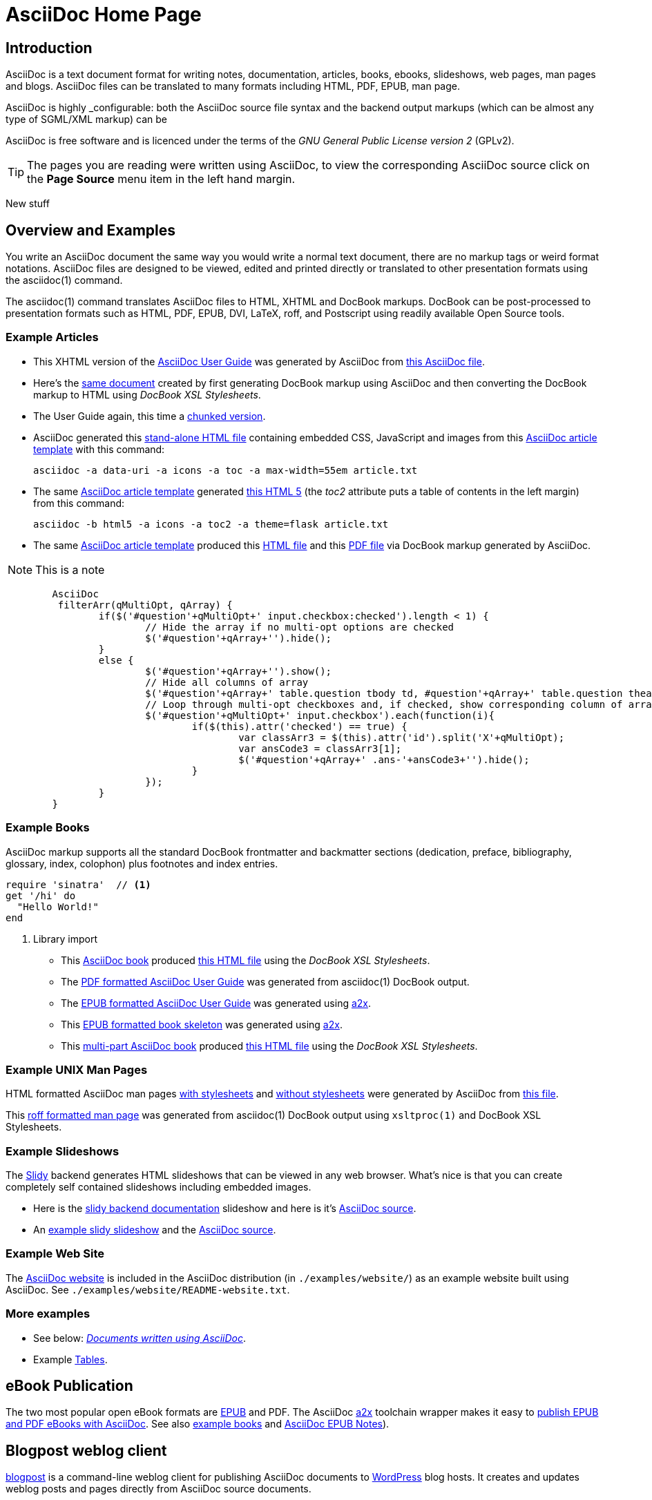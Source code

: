 AsciiDoc Home Page
==================
// Web page meta data.
:keywords:    AsciiDoc, DocBook, EPUB, PDF, ebooks, slideshow, slidy, man page
:description: AsciiDoc is a text document format for writing notes,  +
              documentation, articles, books, ebooks, slideshows,    +
              web pages, man pages and blogs.  AsciiDoc files can be +
              translated to many formats including HTML, PDF, EPUB,  +
              man page.

Introduction
------------
{description}

AsciiDoc is highly _configurable: both the AsciiDoc source file syntax and the
backend output markups (which can be almost any type of SGML/XML markup) can be

AsciiDoc is free software and is licenced under the terms of the 'GNU
General Public License version 2' (GPLv2).

TIP: The pages you are reading were written using AsciiDoc, to view
the corresponding AsciiDoc source click on the *Page Source* menu item
in the left hand margin.

New stuff

Overview and Examples
---------------------
You write an AsciiDoc document the same way you would write a
normal text document, there are no markup tags or weird format
notations. AsciiDoc files are designed to be viewed, edited and
printed directly or translated to other presentation formats using
the asciidoc(1) command.

The asciidoc(1) command translates AsciiDoc files to HTML, XHTML and
DocBook markups.  DocBook can be post-processed to presentation
formats such as HTML, PDF, EPUB, DVI, LaTeX, roff, and Postscript
using readily available Open Source tools.



Example Articles
~~~~~~~~~~~~~~~~
- This XHTML version of the
  link:asciidoc.css-embedded.html[AsciiDoc User Guide]
  was generated by AsciiDoc from
  link:asciidoc.txt[this AsciiDoc file].

- Here's the link:asciidoc.html[same document] created by first
  generating DocBook markup using AsciiDoc and then converting the
  DocBook markup to HTML using 'DocBook XSL Stylesheets'.

- The User Guide again, this time a
  link:chunked/index.html[chunked version].

- AsciiDoc generated this link:article-standalone.html[stand-alone
  HTML file] containing embedded CSS, JavaScript and images from this
  link:article.txt[AsciiDoc article template] with this command:

  asciidoc -a data-uri -a icons -a toc -a max-width=55em article.txt

- The same link:article.txt[AsciiDoc article template] generated
  link:article-html5-toc2.html[this HTML 5] (the 'toc2' attribute puts
  a table of contents in the left margin) from this command:

  asciidoc -b html5 -a icons -a toc2 -a theme=flask article.txt

- The same link:article.txt[AsciiDoc article template] produced
  this link:article.html[HTML file] and this
  link:article.pdf[PDF file] via DocBook markup generated by AsciiDoc.

NOTE: This is a note

[source,js]
----
        AsciiDoc
         filterArr(qMultiOpt, qArray) {
                if($('#question'+qMultiOpt+' input.checkbox:checked').length < 1) {
                        // Hide the array if no multi-opt options are checked
                        $('#question'+qArray+'').hide();
                }
                else {
                        $('#question'+qArray+'').show();
                        // Hide all columns of array
                        $('#question'+qArray+' table.question tbody td, #question'+qArray+' table.question thead th').show();
                        // Loop through multi-opt checkboxes and, if checked, show corresponding column of array
                        $('#question'+qMultiOpt+' input.checkbox').each(function(i){
                                if($(this).attr('checked') == true) {
                                        var classArr3 = $(this).attr('id').split('X'+qMultiOpt);
                                        var ansCode3 = classArr3[1];
                                        $('#question'+qArray+' .ans-'+ansCode3+'').hide();
                                }
                        });
                }
        }
----

[[X7]]
Example Books
~~~~~~~~~~~~~
AsciiDoc markup supports all the standard DocBook frontmatter and
backmatter sections (dedication, preface, bibliography, glossary,
index, colophon) plus footnotes and index entries.

[source,ruby]
----
require 'sinatra'  // <1>
get '/hi' do         
  "Hello World!"     
end
----
<1> Library import

- This link:book.txt[AsciiDoc book] produced link:book.html[this HTML
  file] using the 'DocBook XSL Stylesheets'.
- The link:asciidoc.pdf[PDF formatted AsciiDoc User Guide] was
  generated from asciidoc(1) DocBook output.
- The link:asciidoc.epub[EPUB formatted AsciiDoc User Guide] was
  generated using link:a2x.1.html[a2x].
- This link:book.epub[EPUB formatted book skeleton] was generated
  using link:a2x.1.html[a2x].
- This link:book-multi.txt[multi-part AsciiDoc book] produced
  link:book-multi.html[this HTML file] using the 'DocBook XSL
  Stylesheets'.

Example UNIX Man Pages
~~~~~~~~~~~~~~~~~~~~~~
HTML formatted AsciiDoc man pages
link:asciidoc.1.css-embedded.html[with stylesheets] and
link:asciidoc.1.html[without stylesheets] were generated by AsciiDoc
from link:asciidoc.1.txt[this file].

This link:asciidoc.1[roff formatted  man page] was generated from
asciidoc(1) DocBook output using `xsltproc(1)` and DocBook XSL
Stylesheets.

[[X8]]
Example Slideshows
~~~~~~~~~~~~~~~~~~
The http://www.w3.org/Talks/Tools/Slidy2/[Slidy] backend generates
HTML slideshows that can be viewed in any web browser.  What's nice is
that you can create completely self contained slideshows including
embedded images.

- Here is the link:slidy.html[slidy backend documentation] slideshow
  and here is it's link:slidy.txt[AsciiDoc source].
- An link:slidy-example.html[example slidy slideshow] and the
  link:slidy-example.txt[AsciiDoc source].

Example Web Site
~~~~~~~~~~~~~~~~
The link:README-website.html[AsciiDoc website] is included in the
AsciiDoc distribution (in `./examples/website/`) as an example website
built using AsciiDoc.  See `./examples/website/README-website.txt`.

More examples
~~~~~~~~~~~~~
- See below: <<X6,'Documents written using AsciiDoc'>>.
- Example link:newtables.html[Tables].


eBook Publication
-----------------
The two most popular open eBook formats are
http://en.wikipedia.org/wiki/EPUB[EPUB] and PDF.
The AsciiDoc link:a2x.1.html[a2x] toolchain wrapper makes it easy to
link:publishing-ebooks-with-asciidoc.html[publish EPUB and PDF eBooks
with AsciiDoc]. See also <<X7,example books>> and
link:epub-notes.html[AsciiDoc EPUB Notes]).


Blogpost weblog client
----------------------
http://srackham.wordpress.com/blogpost-readme/[blogpost] is a
command-line weblog client for publishing AsciiDoc documents to
http://wordpress.org/[WordPress] blog hosts. It creates and updates
weblog posts and pages directly from AsciiDoc source documents.


Source code highlighter
-----------------------
AsciiDoc includes a link:source-highlight-filter.html[source code
highlighter filter] that uses
http://www.gnu.org/software/src-highlite/[GNU source-highlight] to
highlight HTML outputs. You also have the option of using the
http://pygments.org/[Pygments] highlighter.


[[X3]]
Mathematical Formulae
---------------------
You can include mathematical formulae in AsciiDoc XHTML documents using
link:asciimathml.html[ASCIIMathML] or link:latexmathml.html[LaTeXMathML]
notation.

The link:latex-filter.html[AsciiDoc LaTeX filter] translates LaTeX
source to a PNG image that is automatically inserted into the AsciiDoc
output documents.

AsciiDoc also has 'latexmath' macros for DocBook outputs -- they are
documented in link:latexmath.pdf[this PDF file] and can be used in
AsciiDoc documents processed by `dblatex(1)`.


Editor Support
--------------
- An AsciiDoc syntax highlighter for the Vim text editor is included in the
  AsciiDoc distribution (see the 'Vim Syntax Highlighter' appendix in
  the 'AsciiDoc User Guide' for details).
+
.Syntax highlighter screenshot
image::images/highlighter.png[height=400,caption="",link="images/highlighter.png"]

- Dag Wieers has implemented an alternative Vim syntax file for
  AsciiDoc which can be found here
  http://svn.rpmforge.net/svn/trunk/tools/asciidoc-vim/.
- David Avsajanishvili has written a source highlighter for AsciiDoc
  files for http://projects.gnome.org/gtksourceview/[GtkSourceView]
  (used by http://projects.gnome.org/gedit/[gedit] and a number of
  other applications). The project is hosted here:
  https://launchpad.net/asciidoc-gtk-highlight
- AsciiDoc resources for the Emacs editor can be found on the
  http://www.emacswiki.org/emacs/AsciiDoc[AsciiDoc  page] at the
  http://www.emacswiki.org/emacs/EmacsWiki[Emacs Wiki].
- Christian Zuckschwerdt has written a
  https://github.com/zuckschwerdt/asciidoc.tmbundle[TextMate bundle]
  for AsciiDoc.


Try AsciiDoc on the Web
-----------------------
Andrew Koster has written a Web based application to interactively
convert and display AsciiDoc source:
http://andrewk.webfactional.com/asciidoc.php


[[X2]]
External Resources and Applications
-----------------------------------
Here are resources that I know of, if you know of more drop me a line
and I'll add them to the list.

- Check the link:INSTALL.html#X2[installation page] for packaged versions
  of AsciiDoc.
- Alex Efros has written an HTML formatted
  http://powerman.name/doc/asciidoc[AsciiDoc Cheatsheet] using
  Asciidoc.
- Thomas Berker has written an
  http://liksom.info/blog/?q=node/114[AsciiDoc Cheatsheet] in Open
  Document and PDF formats.
- The http://www.wikimatrix.org/[WikiMatrix] website has an excellent
  http://www.wikimatrix.org/syntax.php[web page] that compares the
  various Wiki markup syntaxes. An interesting attempt at Wiki markup
  standardization is http://www.wikicreole.org/[CREOLE].
- Franck Pommereau has written
  http://www.univ-paris12.fr/lacl/pommereau/soft/asciidoctest.html[Asciidoctest],
  a program that doctests snippets of Python code within your Asciidoc
  documents.
- The http://remips.sourceforge.net/[ReMIPS] project website has been
  built using AsciiDoc.
- Here are some link:asciidoc-docbook-xsl.html[DocBook XSL Stylesheets
  Notes].
- Karl Mowatt-Wilson has developed an http://ikiwiki.info/[ikiwiki]
  plugin for AsciiDoc which he uses to render
  http://mowson.org/karl[his website].  The plugin is available
  http://www.mowson.org/karl/colophon/[here] and there is some
  discussion of the ikiwiki integration
  http://ikiwiki.info/users/KarlMW/discussion/[here].
- Glenn Eychaner has
  http://groups.google.com/group/asciidoc/browse_thread/thread/bf04b55628efe214[reworked
  the Asciidoc plugin for ikiwiki] that was created by Karl Mowson,
  the source can be downloaded from
  http://dl.dropbox.com/u/11256359/asciidoc.pm
- David Hajage has written an AsciiDoc package for the
  http://www.r-project.org/[R Project] (R is a free software
  environment for statistical computing).  'ascii' is available on
  'CRAN' (just run `install.package("ascii")` from R).  Briefly,
  'ascii' replaces R results in AsciiDoc document with AsciiDoc
  markup.  More information and examples here:
  http://eusebe.github.com/ascii/.
- Pascal Rapaz has written a Python script to automate AsciiDoc
  website generation. You can find it at
  http://www.rapazp.ch/opensource/tools/asciidoc.html.
- Jared Henley has written
  http://jared.henley.id.au/software/awb/documentation.html[AsciiDoc
  Website Builder]. 'AsciiDoc Website Builder' (awb) is a python
  program that automates the building of of a website written in
  AsciiDoc. All you need to write is the AsciiDoc source plus a few
  simple configuration files.
- Brad Adkins has written
  http://dbixjcl.org/jcl/asciidocgen/asciidocgen.html[AsciiDocGen], a
  web site generation and deployment tool that allows you write your
  web site content in AsciiDoc. The
  http://dbixjcl.org/jcl/asciidocgen/asciidocgen.html[AsciiDocGen web
  site] is managed using 'AsciiDocGen'.
- Filippo Negroni has developed a set of tools to facilitate 'literate
  programming' using AsciiDoc.  The set of tools is called
  http://eweb.sourceforge.net/[eWEB].
- http://vanderwijk.info/2009/4/23/full-text-based-document-generation-using-asciidoc-and-ditaa[Ivo's
  blog] describes a http://ditaa.sourceforge.net/[ditaa] filter for
  AsciiDoc which converts http://en.wikipedia.org/wiki/ASCII_art[ASCII
  art] into graphics.
- http://github.com/github/gollum[Gollum] is a git-powered wiki, it
  supports various formats, including AsciiDoc.
- Gregory RomÃ© has written an
  http://github.com/gpr/redmine_asciidoc_formatter[AsciiDoc plugin]
  for the http://www.redmine.org/[Redmine] project management
  application.
- Paul Hsu has started a
  http://github.com/paulhsu/AsciiDoc.CHT.userguide[Chinese translation
  of the AsciiDoc User Guide].
- Dag Wieers has written
  http://dag.wieers.com/home-made/unoconv/[UNOCONV]. 'UNOCONV' can
  export AsciiDoc outputs to OpenOffice export formats.
- Ed Keith has written http://codeextactor.berlios.de/[Code
  Extractor], it extracts code snippets from source code files and
  inserts them into AsciiDoc documents.
- The http://csrp.iut-blagnac.fr/jmiwebsite/home/[JMI website] hosts
  a number of extras for AsciiDoc and Slidy written by Jean-Michel
  Inglebert.
- Ryan Tomayko has written an number of
  http://tomayko.com/src/adoc-themes/[themes for AsciiDoc] along with
  a http://tomayko.com/src/adoc-themes/hacking.html[script for
  combining the CSS files] into single CSS theme files for AsciiDoc
  embedded CSS documents.
- Ilya Portnov has written a
  https://gitorious.org/doc-building-system[document building system
  for AsciiDoc], here is
  http://iportnov.blogspot.com/2011/03/asciidoc-beamer.html[short
  article in Russian] describing it.
- Lex Trotman has written
  https://github.com/elextr/codiicsa[codiicsa], a program that
  converts DocBook to AsciiDoc.
- Qingping Hou has written http://houqp.github.com/asciidoc-deckjs/[an
  AsciiDoc backend for deck.js].
  http://imakewebthings.github.com/deck.js/[deck.js] is a JavaScript
  library for building modern HTML presentations (slideshows).
- The guys from O'Reilly Media have posted an
  https://github.com/oreillymedia/docbook2asciidoc[XSL Stylesheet to
github] that converts DocBook to AsciiDoc.
- Lex Trotman has written
  https://github.com/elextr/flexndex[flexndex], an index generator
  tool that be used with AsciiDoc.
- Michael Haberler has created a
  https://code.google.com/p/asciidoc-diag-filter/[blockdiag filter for
  Asciidoc] which embeds http://blockdiag.com/[blockdiag] images in
  AsciiDoc documents.
- Dan Allen has written a
  https://github.com/mojavelinux/asciidoc-bootstrap-docs-backend[Bootstrap
  backend] for AsciiDoc.
- Steven Boscarine has written
  https://github.com/StevenBoscarine/JavaAsciidocWrapper[Maven wrapper for AsciiDoc].
- Christian Goltz has written
  https://github.com/christiangoltz/shaape[Shaape], an Ascii art to
  image converter for AsciiDoc.
- Eduardo Santana has written an
  https://github.com/edusantana/asciidoc-highlight[Asciidoc Highlight
  for Notepad++].
- http://www.geany.org/[Geany] 1.23 adds document structure support
  for AsciiDoc.

Please let me know if any of these links need updating.


[[X6]]
Documents written using AsciiDoc
--------------------------------
Here are some documents I know of, if you know of more drop me a line
and I'll add them to the list.

- The book http://practicalunittesting.com/[Practical Unit Testing] by
  Tomek Kaczanowski was
  https://groups.google.com/group/asciidoc/browse_frm/thread/4ba13926262efa23[written
  using Asciidoc].

- The book http://oreilly.com/catalog/9781449397296[Programming iOS 4]
  by Matt Neuburg was written using AsciiDoc. Matt has
  http://www.apeth.net/matt/iosbooktoolchain.html[written an article]
  describing how he used AsciiDoc and other tools to write the book.

- The book
  http://oreilly.com/catalog/9780596155957/index.html[Programming
  Scala] by Dean Wampler and Alex Payne (O'Reilly) was
  http://groups.google.com/group/asciidoc/browse_frm/thread/449f1199343f0e27[written
  using Asciidoc].

- The http://www.ncfaculty.net/dogle/fishR/index.html[fishR] website
  has a number of
  http://www.ncfaculty.net/dogle/fishR/bookex/AIFFD/AIFFD.html[book
  examples] written using AsciiDoc.

- The Neo4j graph database project uses Asciidoc, and the output is
  published here: http://docs.neo4j.org/. The build process includes
  live tested source code snippets and is described
  http://groups.google.com/group/asciidoc/browse_thread/thread/49d570062fd3ff52[here].

- http://frugalware.org/[Frugalware Linux] uses AsciiDoc for
  http://frugalware.org/docs[documentation].
- http://www.cherokee-project.com/doc/[Cherokee documentation].

- Henrik Maier produced this professional User manual using AsciiDoc:
  http://www.proconx.com/assets/files/products/modg100/UMMBRG300-1101.pdf

- Henrik also produced this folded single page brochure format
  example:
  http://www.proconx.com/assets/files/products/modg100/IGMBRG300-1101-up.pdf
+
See this
http://groups.google.com/group/asciidoc/browse_thread/thread/16ab5a06864b934f[AsciiDoc
discussion group thread] for details.

- The
  http://www.kernel.org/pub/software/scm/git/docs/user-manual.html[Git
  User's Manual].
- 'Git Magic' +
  http://www-cs-students.stanford.edu/~blynn/gitmagic/ +
  http://github.com/blynn/gitmagic/tree/1e5780f658962f8f9b01638059b27275cfda095c
- 'CouchDB: The Definitive Guide' +
  http://books.couchdb.org/relax/ +
  http://groups.google.com/group/asciidoc/browse_thread/thread/a60f67cbbaf862aa/d214bf7fa2d538c4?lnk=gst&q=book#d214bf7fa2d538c4
- 'Ramaze Manual' +
  http://book.ramaze.net/ +
  http://github.com/manveru/ramaze-book/tree/master
- Some documentation about git by Nico Schottelius (in German)
  http://nico.schotteli.us/papers/linux/git-firmen/.
- The http://www.netpromi.com/kirbybase_ruby.html[KirbyBase for Ruby]
  database management system manual.
- The http://xpt.sourceforge.net/[*Nix Power Tools project] uses
  AsciiDoc for documentation.
- The http://www.wesnoth.org/[Battle for Wesnoth] project uses
  AsciiDoc for its http://www.wesnoth.org/wiki/WesnothManual[Manual]
  in a number of different languages.
- Troy Hanson uses AsciiDoc to generate user guides for the
  http://tpl.sourceforge.net/[tpl] and
  http://uthash.sourceforge.net/[uthash] projects (the HTML versions
  have a customised contents sidebar).
- http://volnitsky.com/[Leonid Volnitsky's site] is generated using
  AsciiDoc and includes Leonid's matplotlib filter.
- http://www.weechat.org/[WeeChat] uses AsciiDoc for
  http://www.weechat.org/doc[project documentation].
- http://www.clansuite.com/[Clansuite] uses AsciiDoc for
  http://www.clansuite.com/documentation/[project documentation].
- The http://fc-solve.berlios.de/[Freecell Solver program] uses
  AsciiDoc for its
  http://fc-solve.berlios.de/docs/#distributed-docs[distributed
  documentation].
- Eric Raymond's http://gpsd.berlios.de/AIVDM.html[AIVDM/AIVDO
  protocol decoding] documentation is written using AsciiDoc.
- Dwight Schauer has written an http://lxc.teegra.net/[LXC HOWTO] in
  AsciiDoc.
- The http://www.rowetel.com/ucasterisk/[Free Telephony Project]
  website is generated using AsciiDoc.
- Warren Block has http://www.wonkity.com/~wblock/docs/[posted a
  number of articles written using AsciiDoc].
- The http://code.google.com/p/waf/[Waf project's] 'Waf Book' is
  written using AsciiDoc, there is an
  http://waf.googlecode.com/svn/docs/wafbook/single.html[HTML] and a
  http://waf.googlecode.com/svn/docs/wafbook/waf.pdf[PDF] version.
- The http://www.diffkit.org/[DiffKit] project's documentation and
  website have been written using Asciidoc.
- The http://www.networkupstools.org[Network UPS Tools] project
  http://www.networkupstools.org/documentation.html[documentation] is
  an example of a large documentation project written using AsciiDoc.
- http://www.archlinux.org/pacman/[Pacman], the
  http://www.archlinux.org/[Arch Linux] package manager, has been
  documented using AsciiDoc.
- Suraj Kurapati has written a number of customized manuals for his
  Open Source projects using AsciiDoc:

  * http://snk.tuxfamily.org/lib/detest/
  * http://snk.tuxfamily.org/lib/ember/
  * http://snk.tuxfamily.org/lib/inochi/
  * http://snk.tuxfamily.org/lib/rumai/

- The http://cxxtest.com/[CxxTest] project (unit testing for C++
  language) has written its User Guide using AsciiDoc.

Please let me know if any of these links need updating.


DocBook 5.0 Backend
-------------------
Shlomi Fish has begun work on a DocBook 5.0 `docbook50.conf` backend
configuration file, you can find it
http://bitbucket.org/shlomif/asciidoc[here]. See also:
http://groups.google.com/group/asciidoc/browse_thread/thread/4386c7cc053d51a9


[[X1]]
LaTeX Backend
-------------
An experimental LaTeX backend was written for AsciiDoc in 2006 by
Benjamin Klum.  Benjamin did a superhuman job (I admit it, I didn't
think this was doable due to AsciiDoc's SGML/XML bias).  Owning to to
other commitments, Benjamin was unable to maintain this backend.
Here's link:latex-backend.html[Benjamin's original documentation].
Incompatibilities introduced after AsciiDoc 8.2.7 broke the LaTeX
backend.

In 2009 Geoff Eddy stepped up and updated the LaTeX backend, thanks to
Geoff's efforts it now works with AsciiDoc 8.4.3. Geoff's updated
`latex.conf` file shipped with AsciiDoc version 8.4.4. The backend
still has limitations and remains experimental (see
link:latex-bugs.html[Geoff's notes]).

It's probably also worth pointing out that LaTeX output can be
generated by passing AsciiDoc generated DocBook through `dblatex(1)`.


Patches and bug reports
-----------------------
Patches and bug reports are are encouraged, but please try to follow
these guidelines:

- Post bug reports and patches to the
  http://groups.google.com/group/asciidoc[asciidoc discussion list],
  this keeps things transparent and gives everyone a chance to
  comment.
- The email subject line should be a specific and concise topic
  summary. Commonly accepted subject line prefixes such as '[ANN]',
  '[PATCH]' and '[SOLVED]' are good.

=== Bug reports
- When reporting problems please illustrate the problem with the
  smallest possible example that replicates the issue (and please test
  your example before posting). This technique will also help to
  eliminate red herrings prior to posting.
- Paste the commands that you executed along with any relevant
  outputs.
- Include the version of AsciiDoc and the platform you're running it
  on.
- If you can program please consider writing a patch to fix the
  problem.

=== Patches
- Keep patches small and atomic (one issue per patch) -- no patch
  bombs.
- If possible test your patch against the current trunk.
- If your patch adds or modifies functionality include a short example
  that illustrates the changes.
- Send patches in `diff -u` format, inline inside the mail message is
  usually best; if it is a very long patch then send it as an
  attachment.
- Include documentation updates if you're up to it; otherwise insert
  'TODO' comments at relevant places in the documentation.
